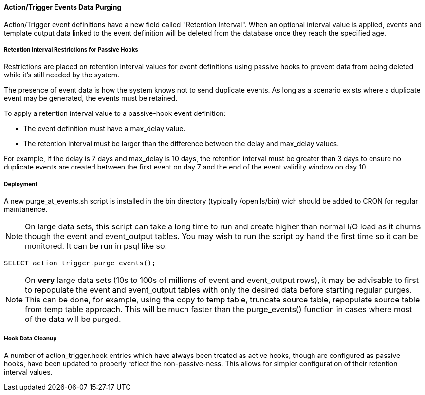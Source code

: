 Action/Trigger Events Data Purging
^^^^^^^^^^^^^^^^^^^^^^^^^^^^^^^^^^

Action/Trigger event definitions have a new field called "Retention 
Interval".  When an optional interval value is applied, events and
template output data linked to the event definition will be deleted
from the database once they reach the specified age.

Retention Interval Restrictions for Passive Hooks
+++++++++++++++++++++++++++++++++++++++++++++++++

Restrictions are placed on retention interval values for event definitions
using passive hooks to prevent data from being deleted while it's still
needed by the system.

The presence of event data is how the system knows not to send duplicate
events.  As long as a scenario exists where a duplicate event may be
generated, the events must be retained.

To apply a retention interval value to a passive-hook event definition:

 * The event definition must have a max_delay value.
 * The retention interval must be larger than the difference between
   the delay and max_delay values.

For example, if the delay is 7 days and max_delay is 10 days, the retention
interval must be greater than 3 days to ensure no duplicate events are 
created between the first event on day 7 and the end of the event validity
window on day 10.

Deployment
++++++++++

A new purge_at_events.sh script is installed in the bin directory
(typically /openils/bin) wich should be added to CRON for regular
maintanence.

NOTE: On large data sets, this script can take a long time to run and
create higher than normal I/O load as it churns though the event and
event_output tables.  You may wish to run the script by hand the first
time so it can be monitored.  It can be run in psql like so:

[source,sql]
---------------------------------------------------------------
SELECT action_trigger.purge_events();
---------------------------------------------------------------

NOTE: On *very* large data sets (10s to 100s of millions of event and
event_output rows), it may be advisable to first to repopulate the event
and event_output tables with only the desired data before starting
regular purges.  This can be done, for example, using the copy to temp
table, truncate source table, repopulate source table from temp table
approach.  This will be much faster than the purge_events() function
in cases where most of the data will be purged.

Hook Data Cleanup
+++++++++++++++++

A number of action_trigger.hook entries which have always been treated
as active hooks, though are configured as passive hooks, have been 
updated to properly reflect the non-passive-ness.  This allows for 
simpler configuration of their retention interval values.

